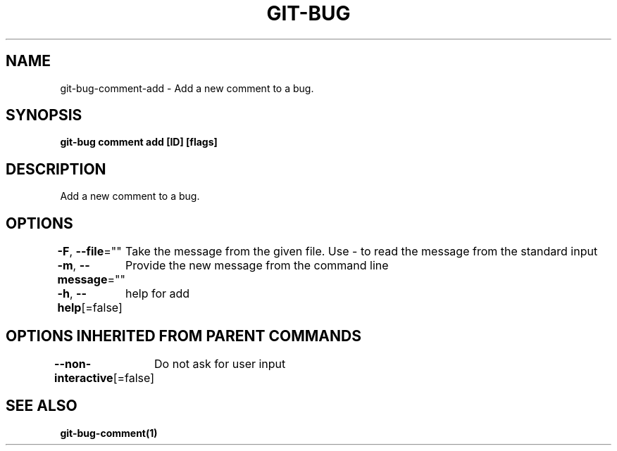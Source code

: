 .nh
.TH "GIT\-BUG" "1" "Apr 2019" "Generated from git\-bug's source code" ""

.SH NAME
.PP
git\-bug\-comment\-add \- Add a new comment to a bug.


.SH SYNOPSIS
.PP
\fBgit\-bug comment add [ID] [flags]\fP


.SH DESCRIPTION
.PP
Add a new comment to a bug.


.SH OPTIONS
.PP
\fB\-F\fP, \fB\-\-file\fP=""
	Take the message from the given file. Use \- to read the message from the standard input

.PP
\fB\-m\fP, \fB\-\-message\fP=""
	Provide the new message from the command line

.PP
\fB\-h\fP, \fB\-\-help\fP[=false]
	help for add


.SH OPTIONS INHERITED FROM PARENT COMMANDS
.PP
\fB\-\-non\-interactive\fP[=false]
	Do not ask for user input


.SH SEE ALSO
.PP
\fBgit\-bug\-comment(1)\fP
